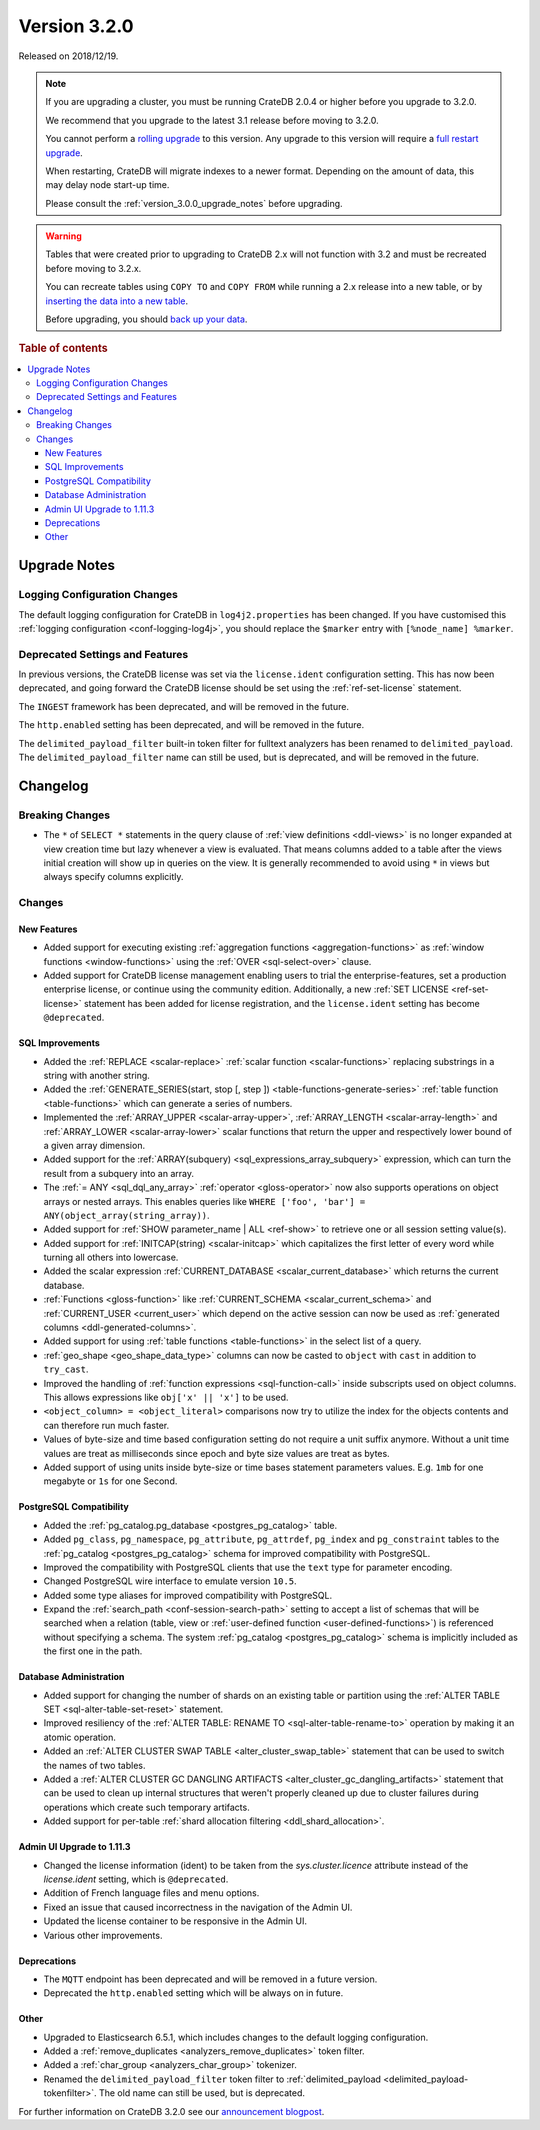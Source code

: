.. _version_3.2.0:

=============
Version 3.2.0
=============

Released on 2018/12/19.

.. NOTE::

    If you are upgrading a cluster, you must be running CrateDB 2.0.4 or higher
    before you upgrade to 3.2.0.

    We recommend that you upgrade to the latest 3.1 release before moving to
    3.2.0.

    You cannot perform a `rolling upgrade`_ to this version. Any upgrade to
    this version will require a `full restart upgrade`_.

    When restarting, CrateDB will migrate indexes to a newer format. Depending
    on the amount of data, this may delay node start-up time.

    Please consult the :ref:`version_3.0.0_upgrade_notes` before upgrading.

.. WARNING::

    Tables that were created prior to upgrading to CrateDB 2.x will not
    function with 3.2 and must be recreated before moving to 3.2.x.

    You can recreate tables using ``COPY TO`` and ``COPY FROM`` while running a
    2.x release into a new table, or by `inserting the data into a new table`_.

    Before upgrading, you should `back up your data`_.

.. _rolling upgrade: https://crate.io/docs/crate/howtos/en/latest/admin/rolling-upgrade.html
.. _full restart upgrade: https://crate.io/docs/crate/howtos/en/latest/admin/full-restart-upgrade.html
.. _back up your data: https://crate.io/docs/crate/reference/en/latest/admin/snapshots.html
.. _inserting the data into a new table: https://crate.io/docs/crate/reference/en/latest/admin/system-information.html#tables-need-to-be-recreated

.. rubric:: Table of contents

.. contents::
   :local:


.. _version_3.2.0_upgrade_notes:

Upgrade Notes
=============


Logging Configuration Changes
-----------------------------

The default logging configuration for CrateDB in ``log4j2.properties`` has been
changed. If you have customised this :ref:`logging configuration
<conf-logging-log4j>`, you should replace the ``$marker`` entry with
``[%node_name] %marker``.


Deprecated Settings and Features
--------------------------------

In previous versions, the CrateDB license was set via the ``license.ident``
configuration setting. This has now been deprecated, and going forward the
CrateDB license should be set using the :ref:`ref-set-license` statement.

The ``INGEST`` framework has been deprecated, and will be removed in the
future.

The ``http.enabled`` setting has been deprecated, and will be removed in the
future.

The ``delimited_payload_filter`` built-in token filter for fulltext analyzers
has been renamed to ``delimited_payload``. The ``delimited_payload_filter``
name can still be used, but is deprecated, and will be removed in the future.


Changelog
=========


Breaking Changes
----------------

- The ``*`` of ``SELECT *`` statements in the query clause of :ref:`view
  definitions <ddl-views>` is no longer expanded at view creation time but lazy
  whenever a view is evaluated. That means columns added to a table after the
  views initial creation will show up in queries on the view. It is generally
  recommended to avoid using ``*`` in views but always specify columns
  explicitly.


Changes
-------


New Features
~~~~~~~~~~~~

- Added support for executing existing :ref:`aggregation functions
  <aggregation-functions>` as :ref:`window functions <window-functions>` using
  the :ref:`OVER <sql-select-over>` clause.

- Added support for CrateDB license management enabling users to trial the
  enterprise-features, set a production enterprise license, or continue using
  the community edition. Additionally, a new :ref:`SET LICENSE
  <ref-set-license>` statement has been added for license registration, and the
  ``license.ident`` setting has become ``@deprecated``.


SQL Improvements
~~~~~~~~~~~~~~~~

- Added the :ref:`REPLACE <scalar-replace>` :ref:`scalar function
  <scalar-functions>` replacing substrings in a string with another string.

- Added the :ref:`GENERATE_SERIES(start, stop [, step ])
  <table-functions-generate-series>` :ref:`table function <table-functions>`
  which can generate a series of numbers.

- Implemented the :ref:`ARRAY_UPPER <scalar-array-upper>`, :ref:`ARRAY_LENGTH
  <scalar-array-length>` and :ref:`ARRAY_LOWER <scalar-array-lower>` scalar
  functions that return the upper and respectively lower bound of a given array
  dimension.

- Added support for the :ref:`ARRAY(subquery) <sql_expressions_array_subquery>`
  expression, which can turn the result from a subquery into an array.

- The :ref:`= ANY <sql_dql_any_array>` :ref:`operator <gloss-operator>` now
  also supports operations on object arrays or nested arrays. This enables
  queries like ``WHERE ['foo', 'bar'] = ANY(object_array(string_array))``.

- Added support for :ref:`SHOW parameter_name | ALL <ref-show>` to retrieve one
  or all session setting value(s).

- Added support for :ref:`INITCAP(string) <scalar-initcap>` which capitalizes
  the first letter of every word while turning all others into lowercase.

- Added the scalar expression :ref:`CURRENT_DATABASE <scalar_current_database>`
  which returns the current database.

- :ref:`Functions <gloss-function>` like :ref:`CURRENT_SCHEMA
  <scalar_current_schema>` and :ref:`CURRENT_USER <current_user>` which depend
  on the active session can now be used as :ref:`generated columns
  <ddl-generated-columns>`.

- Added support for using :ref:`table functions <table-functions>` in the
  select list of a query.

- :ref:`geo_shape <geo_shape_data_type>` columns can now be casted to
  ``object`` with ``cast`` in addition to ``try_cast``.

- Improved the handling of :ref:`function expressions <sql-function-call>`
  inside subscripts used on object columns. This allows expressions like
  ``obj['x' || 'x']`` to be used.

- ``<object_column> = <object_literal>`` comparisons now try to utilize the
  index for the objects contents and can therefore run much faster.

- Values of byte-size and time based configuration setting do not require a
  unit suffix anymore. Without a unit time values are treat as milliseconds
  since epoch and byte size values are treat as bytes.

- Added support of using units inside byte-size or time bases statement
  parameters values. E.g. ``1mb`` for one megabyte or ``1s`` for one Second.


PostgreSQL Compatibility
~~~~~~~~~~~~~~~~~~~~~~~~

- Added the :ref:`pg_catalog.pg_database <postgres_pg_catalog>` table.

- Added ``pg_class``, ``pg_namespace``, ``pg_attribute``, ``pg_attrdef``,
  ``pg_index`` and ``pg_constraint`` tables to the :ref:`pg_catalog
  <postgres_pg_catalog>` schema for improved compatibility with PostgreSQL.

- Improved the compatibility with PostgreSQL clients that use the ``text`` type
  for parameter encoding.

- Changed PostgreSQL wire interface to emulate version ``10.5``.

- Added some type aliases for improved compatibility with PostgreSQL.

- Expand the :ref:`search_path <conf-session-search-path>` setting to accept a
  list of schemas that will be searched when a relation (table, view or
  :ref:`user-defined function <user-defined-functions>`) is referenced without
  specifying a schema. The system :ref:`pg_catalog <postgres_pg_catalog>`
  schema is implicitly included as the first one in the path.


Database Administration
~~~~~~~~~~~~~~~~~~~~~~~

- Added support for changing the number of shards on an existing table or
  partition using the :ref:`ALTER TABLE SET <sql-alter-table-set-reset>`
  statement.

- Improved resiliency of the :ref:`ALTER TABLE: RENAME TO
  <sql-alter-table-rename-to>` operation by making it an atomic operation.

- Added an :ref:`ALTER CLUSTER SWAP TABLE <alter_cluster_swap_table>` statement
  that can be used to switch the names of two tables.

- Added a :ref:`ALTER CLUSTER GC DANGLING ARTIFACTS
  <alter_cluster_gc_dangling_artifacts>` statement that can be used to clean up
  internal structures that weren't properly cleaned up due to cluster failures
  during operations which create such temporary artifacts.

- Added support for per-table :ref:`shard allocation filtering
  <ddl_shard_allocation>`.


Admin UI Upgrade to 1.11.3
~~~~~~~~~~~~~~~~~~~~~~~~~~

- Changed the license information (ident) to be taken from the
  `sys.cluster.licence` attribute instead of the `license.ident` setting, which
  is ``@deprecated``.

- Addition of French language files and menu options.

- Fixed an issue that caused incorrectness in the navigation of the Admin UI.

- Updated the license container to be responsive in the Admin UI.

- Various other improvements.


Deprecations
~~~~~~~~~~~~

- The ``MQTT`` endpoint has been deprecated and will be removed in a future
  version.

- Deprecated the ``http.enabled`` setting which will be always on in future.


Other
~~~~~

- Upgraded to Elasticsearch 6.5.1, which includes changes to the default
  logging configuration.

- Added a :ref:`remove_duplicates <analyzers_remove_duplicates>` token filter.

- Added a :ref:`char_group <analyzers_char_group>` tokenizer.

- Renamed the ``delimited_payload_filter`` token filter to
  :ref:`delimited_payload <delimited_payload-tokenfilter>`. The old name can
  still be used, but is deprecated.

For further information on CrateDB 3.2.0 see our `announcement blogpost
<blogpost_>`__.


.. _blogpost: https://crate.io/a/cratedb-3-2-stable-available-now/
